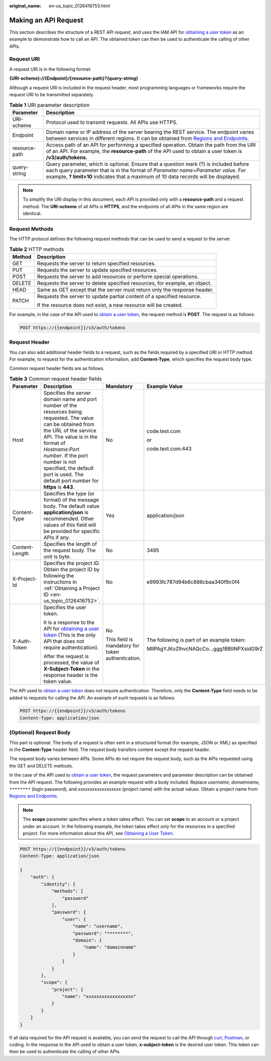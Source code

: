 :original_name: en-us_topic_0126416753.html

.. _en-us_topic_0126416753:

Making an API Request
=====================

This section describes the structure of a REST API request, and uses the IAM API for `obtaining a user token <https://docs.sc.otc.t-systems.com/api/iam/en-us_topic_0057845583.html>`__ as an example to demonstrate how to call an API. The obtained token can then be used to authenticate the calling of other APIs.

Request URI
-----------

A request URI is in the following format:

**{URI-scheme}://{Endpoint}/{resource-path}?{query-string}**

Although a request URI is included in the request header, most programming languages or frameworks require the request URI to be transmitted separately.

.. table:: **Table 1** URI parameter description

   +---------------+-------------------------------------------------------------------------------------------------------------------------------------------------------------------------------------------------------------------------------------------------------------------------+
   | Parameter     | Description                                                                                                                                                                                                                                                             |
   +===============+=========================================================================================================================================================================================================================================================================+
   | URI-scheme    | Protocol used to transmit requests. All APIs use HTTPS.                                                                                                                                                                                                                 |
   +---------------+-------------------------------------------------------------------------------------------------------------------------------------------------------------------------------------------------------------------------------------------------------------------------+
   | Endpoint      | Domain name or IP address of the server bearing the REST service. The endpoint varies between services in different regions. It can be obtained from `Regions and Endpoints <https://docs.sc.otc.t-systems.com/en-us/endpoint/index.html>`__.                           |
   +---------------+-------------------------------------------------------------------------------------------------------------------------------------------------------------------------------------------------------------------------------------------------------------------------+
   | resource-path | Access path of an API for performing a specified operation. Obtain the path from the URI of an API. For example, the **resource-path** of the API used to obtain a user token is **/v3/auth/tokens**.                                                                   |
   +---------------+-------------------------------------------------------------------------------------------------------------------------------------------------------------------------------------------------------------------------------------------------------------------------+
   | query-string  | Query parameter, which is optional. Ensure that a question mark (?) is included before each query parameter that is in the format of *Parameter name*\ =\ *Parameter value*. For example, **? limit=10** indicates that a maximum of 10 data records will be displayed. |
   +---------------+-------------------------------------------------------------------------------------------------------------------------------------------------------------------------------------------------------------------------------------------------------------------------+

.. note::

   To simplify the URI display in this document, each API is provided only with a **resource-path** and a request method. The **URI-scheme** of all APIs is **HTTPS**, and the endpoints of all APIs in the same region are identical.

Request Methods
---------------

The HTTP protocol defines the following request methods that can be used to send a request to the server.

.. table:: **Table 2** HTTP methods

   +-----------------------------------+----------------------------------------------------------------------------+
   | Method                            | Description                                                                |
   +===================================+============================================================================+
   | GET                               | Requests the server to return specified resources.                         |
   +-----------------------------------+----------------------------------------------------------------------------+
   | PUT                               | Requests the server to update specified resources.                         |
   +-----------------------------------+----------------------------------------------------------------------------+
   | POST                              | Requests the server to add resources or perform special operations.        |
   +-----------------------------------+----------------------------------------------------------------------------+
   | DELETE                            | Requests the server to delete specified resources, for example, an object. |
   +-----------------------------------+----------------------------------------------------------------------------+
   | HEAD                              | Same as GET except that the server must return only the response header.   |
   +-----------------------------------+----------------------------------------------------------------------------+
   | PATCH                             | Requests the server to update partial content of a specified resource.     |
   |                                   |                                                                            |
   |                                   | If the resource does not exist, a new resource will be created.            |
   +-----------------------------------+----------------------------------------------------------------------------+

For example, in the case of the API used to `obtain a user token <https://docs.sc.otc.t-systems.com/api/iam/en-us_topic_0057845583.html>`__, the request method is **POST**. The request is as follows:

.. code-block:: text

   POST https://{{endpoint}}/v3/auth/tokens

Request Header
--------------

You can also add additional header fields to a request, such as the fields required by a specified URI or HTTP method. For example, to request for the authentication information, add **Content-Type**, which specifies the request body type.

Common request header fields are as follows.

.. table:: **Table 3** Common request header fields

   +-----------------+----------------------------------------------------------------------------------------------------------------------------------------------------------------------------------------------------------------------------------------------------------------------------------------------------------------------+---------------------------------------------------+--------------------------------------------+
   | Parameter       | Description                                                                                                                                                                                                                                                                                                          | Mandatory                                         | Example Value                              |
   +=================+======================================================================================================================================================================================================================================================================================================================+===================================================+============================================+
   | Host            | Specifies the server domain name and port number of the resources being requested. The value can be obtained from the URL of the service API. The value is in the format of *Hostname:Port number*. If the port number is not specified, the default port is used. The default port number for **https** is **443**. | No                                                | code.test.com                              |
   |                 |                                                                                                                                                                                                                                                                                                                      |                                                   |                                            |
   |                 |                                                                                                                                                                                                                                                                                                                      |                                                   | or                                         |
   |                 |                                                                                                                                                                                                                                                                                                                      |                                                   |                                            |
   |                 |                                                                                                                                                                                                                                                                                                                      |                                                   | code.test.com:443                          |
   +-----------------+----------------------------------------------------------------------------------------------------------------------------------------------------------------------------------------------------------------------------------------------------------------------------------------------------------------------+---------------------------------------------------+--------------------------------------------+
   | Content-Type    | Specifies the type (or format) of the message body. The default value **application/json** is recommended. Other values of this field will be provided for specific APIs if any.                                                                                                                                     | Yes                                               | application/json                           |
   +-----------------+----------------------------------------------------------------------------------------------------------------------------------------------------------------------------------------------------------------------------------------------------------------------------------------------------------------------+---------------------------------------------------+--------------------------------------------+
   | Content-Length  | Specifies the length of the request body. The unit is byte.                                                                                                                                                                                                                                                          | No                                                | 3495                                       |
   +-----------------+----------------------------------------------------------------------------------------------------------------------------------------------------------------------------------------------------------------------------------------------------------------------------------------------------------------------+---------------------------------------------------+--------------------------------------------+
   | X-Project-Id    | Specifies the project ID. Obtain the project ID by following the instructions in :ref:`Obtaining a Project ID <en-us_topic_0126416752>`.                                                                                                                                                                             | No                                                | e9993fc787d94b6c886cbaa340f9c0f4           |
   +-----------------+----------------------------------------------------------------------------------------------------------------------------------------------------------------------------------------------------------------------------------------------------------------------------------------------------------------------+---------------------------------------------------+--------------------------------------------+
   | X-Auth-Token    | Specifies the user token.                                                                                                                                                                                                                                                                                            | No                                                | The following is part of an example token: |
   |                 |                                                                                                                                                                                                                                                                                                                      |                                                   |                                            |
   |                 | It is a response to the API for `obtaining a user token <https://docs.sc.otc.t-systems.com/api/iam/en-us_topic_0057845583.html>`__ (This is the only API that does not require authentication).                                                                                                                      | This field is mandatory for token authentication. | MIIPAgYJKoZIhvcNAQcCo...ggg1BBIINPXsidG9rZ |
   |                 |                                                                                                                                                                                                                                                                                                                      |                                                   |                                            |
   |                 | After the request is processed, the value of **X-Subject-Token** in the response header is the token value.                                                                                                                                                                                                          |                                                   |                                            |
   +-----------------+----------------------------------------------------------------------------------------------------------------------------------------------------------------------------------------------------------------------------------------------------------------------------------------------------------------------+---------------------------------------------------+--------------------------------------------+

The API used to `obtain a user token <https://docs.sc.otc.t-systems.com/api/iam/en-us_topic_0057845583.html>`__ does not require authentication. Therefore, only the **Content-Type** field needs to be added to requests for calling the API. An example of such requests is as follows:

.. code-block:: text

   POST https://{{endpoint}}/v3/auth/tokens
   Content-Type: application/json

(Optional) Request Body
-----------------------

This part is optional. The body of a request is often sent in a structured format (for example, JSON or XML) as specified in the **Content-Type** header field. The request body transfers content except the request header.

The request body varies between APIs. Some APIs do not require the request body, such as the APIs requested using the GET and DELETE methods.

In the case of the API used to `obtain a user token <https://docs.sc.otc.t-systems.com/api/iam/en-us_topic_0057845583.html>`__, the request parameters and parameter description can be obtained from the API request. The following provides an example request with a body included. Replace *username*, *domainname*, ``********`` (login password), and *xxxxxxxxxxxxxxxxxx* (project name) with the actual values. Obtain a project name from `Regions and Endpoints <https://docs.sc.otc.t-systems.com/en-us/endpoint/index.html>`__.

.. note::

   The **scope** parameter specifies where a token takes effect. You can set **scope** to an account or a project under an account. In the following example, the token takes effect only for the resources in a specified project. For more information about this API, see `Obtaining a User Token <https://docs.sc.otc.t-systems.com/api/iam/en-us_topic_0057845583.html>`__.

.. code-block:: text

   POST https://{{endpoint}}/v3/auth/tokens
   Content-Type: application/json

   {
       "auth": {
           "identity": {
               "methods": [
                   "password"
               ],
               "password": {
                   "user": {
                       "name": "username",
                       "password": "********",
                       "domain": {
                           "name": "domainname"
                       }
                   }
               }
           },
           "scope": {
               "project": {
                   "name": "xxxxxxxxxxxxxxxxxx"
               }
           }
       }
   }

If all data required for the API request is available, you can send the request to call the API through `curl <https://curl.haxx.se/>`__, `Postman <https://www.getpostman.com/>`__, or coding. In the response to the API used to obtain a user token, **x-subject-token** is the desired user token. This token can then be used to authenticate the calling of other APIs.
